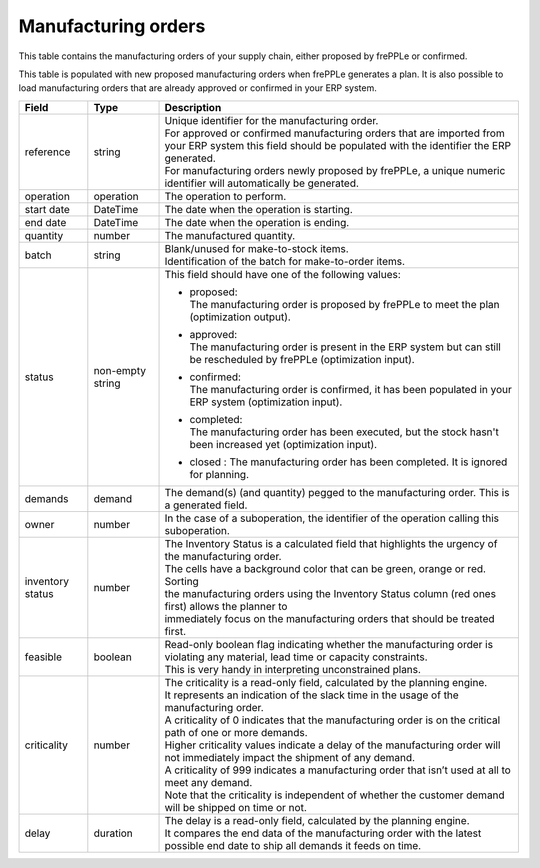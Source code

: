 ====================
Manufacturing orders
====================

This table contains the manufacturing orders of your supply chain, either proposed by frePPLe or confirmed.

This table is populated with new proposed manufacturing orders when frePPLe generates a plan.
It is also possible to load manufacturing orders that are already approved or confirmed in your ERP
system.

================ ================= =================================================================================================================================
Field            Type              Description
================ ================= =================================================================================================================================
reference        string            | Unique identifier for the manufacturing order.
                                   | For approved or confirmed manufacturing orders that are imported from your ERP system this field should be 
                                     populated with the identifier the ERP generated.
                                   | For manufacturing orders newly proposed by frePPLe, a unique numeric identifier will automatically be generated.
operation        operation         The operation to perform.
start date       DateTime          The date when the operation is starting.
end date         DateTime          The date when the operation is ending.
quantity         number            The manufactured quantity.
batch            string            | Blank/unused for make-to-stock items.
                                   | Identification of the batch for make-to-order items. 
status           non-empty string  This field should have one of the following values:

                                   * | proposed:
                                     | The manufacturing order is proposed by frePPLe to meet the plan (optimization output).

                                   * | approved:
                                     | The manufacturing order is present in the ERP system but can still be rescheduled by frePPLe (optimization input).

                                   * | confirmed:
                                     | The manufacturing order is confirmed, it has been populated in your ERP system (optimization input).

                                   * | completed:
                                     | The manufacturing order has been executed, but the stock hasn't been increased yet (optimization input).
                                     
                                   * | closed : The manufacturing order has been completed. It is ignored for planning.

demands          demand            The demand(s) (and quantity) pegged to the manufacturing order. This is a generated field.
owner            number            In the case of a suboperation, the identifier of the operation calling this suboperation.
inventory status number            | The Inventory Status is a calculated field that highlights the urgency of the manufacturing order.
                                   | The cells have a background color that can be green, orange or red. Sorting 
                                   | the manufacturing orders using the Inventory Status column (red ones first) allows the planner to 
                                   | immediately focus on the manufacturing orders that should be treated first. 
feasible         boolean           | Read-only boolean flag indicating whether the manufacturing order is violating any
                                     material, lead time or capacity constraints.
                                   | This is very handy in interpreting unconstrained plans.                                     
criticality      number            | The criticality is a read-only field, calculated by the planning engine. 
                                   | It represents an indication of the slack time in the usage of the manufacturing order.
                                   | A criticality of 0 indicates that the manufacturing order is on the critical path of one or more demands.
                                   | Higher criticality values indicate a delay of the manufacturing order will not immediately impact the shipment of any demand.                                   
                                   | A criticality of 999 indicates a manufacturing order that isn’t used at all to meet any demand.
                                   | Note that the criticality is independent of whether the customer demand will be shipped on time or not.
delay            duration          | The delay is a read-only field, calculated by the planning engine.
                                   | It compares the end data of the manufacturing order with the latest possible end date to ship all demands it feeds on time.
================ ================= =================================================================================================================================                            
